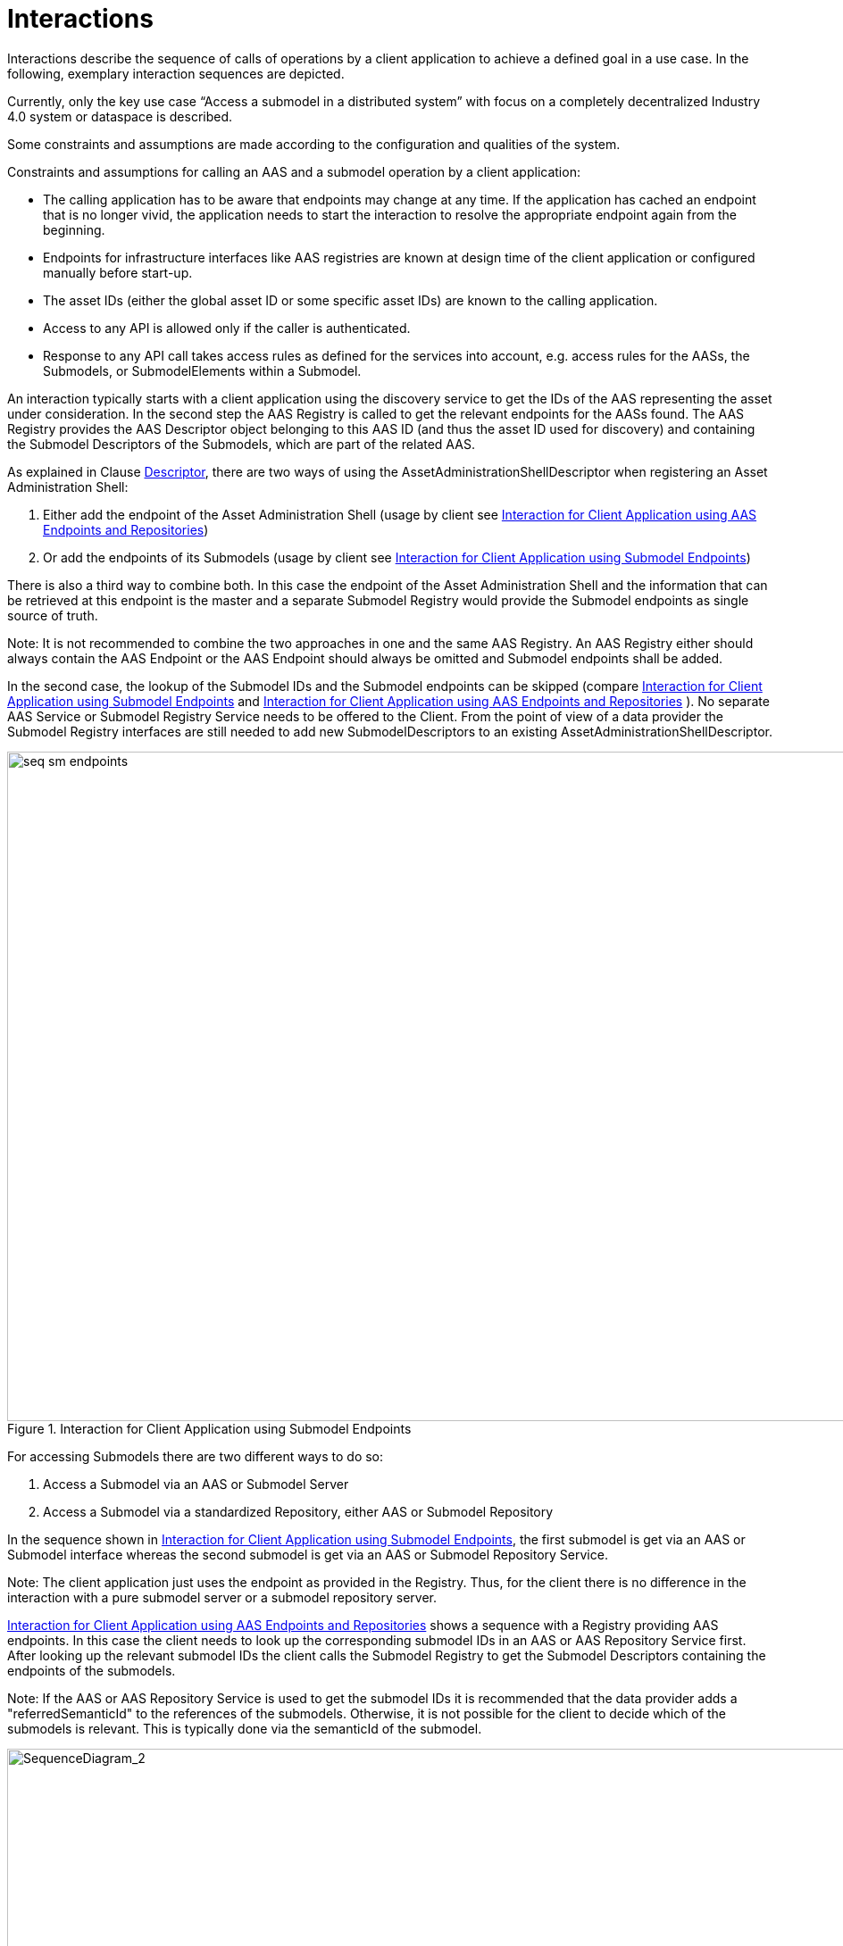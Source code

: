 ////
Copyright (c) 2023 Industrial Digital Twin Association

This work is licensed under a [Creative Commons Attribution 4.0 International License](
https://creativecommons.org/licenses/by/4.0/). 

SPDX-License-Identifier: CC-BY-4.0

////


= Interactions

Interactions describe the sequence of calls of operations by a client application to achieve a defined goal in a use case.
In the following, exemplary interaction sequences are depicted.

Currently, only the key use case “Access a submodel in a distributed system” with focus on a completely decentralized Industry 4.0 system or dataspace is described.

Some constraints and assumptions are made according to the configuration and qualities of the system.

Constraints and assumptions for calling an AAS and a submodel operation by a client application:

* The calling application has to be aware that endpoints may change at any time.
If the application has cached an endpoint that is no longer vivid, the application needs to start the interaction to resolve the appropriate endpoint again from the beginning.
* Endpoints for infrastructure interfaces like AAS registries are known at design time of the client application or configured manually before start-up.
* The asset IDs (either the global asset ID or some specific asset IDs) are known to the calling application.
* Access to any API is allowed only if the caller is authenticated.
* Response to any API call takes access rules as defined for the services into account, e.g. access rules for the AASs, the Submodels, or SubmodelElements within a Submodel.

An interaction typically starts with a client application using the discovery service to get the IDs of the AAS representing the asset under consideration.
In the second step the AAS Registry is called to get the relevant endpoints for the AASs found.
The AAS Registry provides the AAS Descriptor object belonging to this AAS ID (and thus the asset ID used for discovery) and containing the Submodel Descriptors of the Submodels, which are part of the related AAS.

As explained in Clause xref:specification/interfaces-payload.adoc#descriptor[Descriptor], there are two ways of using the AssetAdministrationShellDescriptor when registering an Asset Administration Shell:

1. Either add the endpoint of the Asset Administration Shell (usage by client see <<fig:seq-aas-endpoints>>)

2. Or add the endpoints of its Submodels (usage by client see <<fig:seq-sm-endpoints>>)

There is also a third way to combine both.
In this case the endpoint of the Asset Administration Shell and the information that can be retrieved at this endpoint is the master and a separate Submodel Registry would provide the Submodel endpoints as single source of truth.

====
Note: It is not recommended to combine the two approaches in one and the same AAS Registry.
An AAS Registry either should always contain the AAS Endpoint or the AAS Endpoint should always be omitted and Submodel endpoints shall be added.
====

In the second case, the lookup of the Submodel IDs and the Submodel endpoints can be skipped (compare <<fig:seq-sm-endpoints>> and <<fig:seq-aas-endpoints>> ).
No separate AAS Service or Submodel Registry Service needs to be offered to the Client.
From the point of view of a data provider the Submodel Registry interfaces are still needed to add new SubmodelDescriptors to an existing AssetAdministrationShellDescriptor.

.Interaction for Client Application using Submodel Endpoints
[[fig:seq-sm-endpoints]]
image::seq-sm-endpoints.svg[width=1242,height=750]

For accessing Submodels there are two different ways to do so:

1. Access a Submodel via an AAS or Submodel Server

2. Access a Submodel via a standardized Repository, either AAS or Submodel Repository

In the sequence shown in <<fig:seq-sm-endpoints>>, the first submodel is get via an AAS or Submodel interface whereas the second submodel is get via an AAS or Submodel Repository Service.

====
Note: The client application just uses the endpoint as provided in the Registry.
Thus, for the client there is no difference in the interaction with a pure submodel server or a submodel repository server.
====

<<fig:seq-aas-endpoints>> shows a sequence with a Registry providing AAS endpoints.
In this case the client needs to look up the corresponding submodel IDs in an AAS or AAS Repository Service first.
After looking up the relevant submodel IDs the client calls the Submodel Registry to get the Submodel Descriptors containing the endpoints of the submodels.

====
Note: If the AAS or AAS Repository Service is used to get the submodel IDs it is recommended that the data provider adds a "referredSemanticId" to the references of the submodels.
Otherwise, it is not possible for the client to decide which of the submodels is relevant.
This is typically done via the semanticId of the submodel.
====

.Interaction for Client Application using AAS Endpoints and Repositories
[[fig:seq-aas-endpoints]]
image::seq-aas-endpoints.svg[SequenceDiagram_2,width=1242,height=750]

The difference between Interface and API Operations is outlined in <<fig:seq-sm-endpoints-http>>.
This sequence translates the interaction on the interface level of <<fig:seq-sm-endpoints>>, which is protocol-independent and therefore can be implemented in several different manners, to the specific HTTP API Operations.
The generic operations are replaced with HTTP requests, e.g. “GetSubmodelById” can be realized by either “GET /shells/<aas-id>/submodels/<submodel-id>” within an AAS Repository or “GET /submodels/<submodel-id>” within a Submodel Repository.
The returned objects are shortened for better readability.

.Interaction for Client Application using Submodel Endpoints (for HTTP API Operations)
[[fig:seq-sm-endpoints-http]]
image::seq-sm-endpoints-http.svg[SequenceDiagram_1_http,width=1242,height=750]
